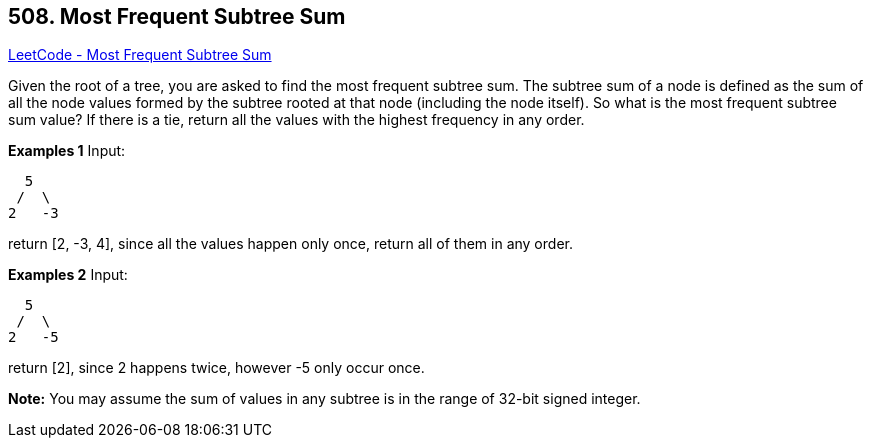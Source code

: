 == 508. Most Frequent Subtree Sum

https://leetcode.com/problems/most-frequent-subtree-sum/[LeetCode - Most Frequent Subtree Sum]


Given the root of a tree, you are asked to find the most frequent subtree sum. The subtree sum of a node is defined as the sum of all the node values formed by the subtree rooted at that node (including the node itself). So what is the most frequent subtree sum value? If there is a tie, return all the values with the highest frequency in any order.


*Examples 1*
Input:
[subs="verbatim,quotes,macros"]
----
  5
 /  \
2   -3
----
return [2, -3, 4], since all the values happen only once, return all of them in any order.


*Examples 2*
Input:
[subs="verbatim,quotes,macros"]
----
  5
 /  \
2   -5
----
return [2], since 2 happens twice, however -5 only occur once.


*Note:*
You may assume the sum of values in any subtree is in the range of 32-bit signed integer.

